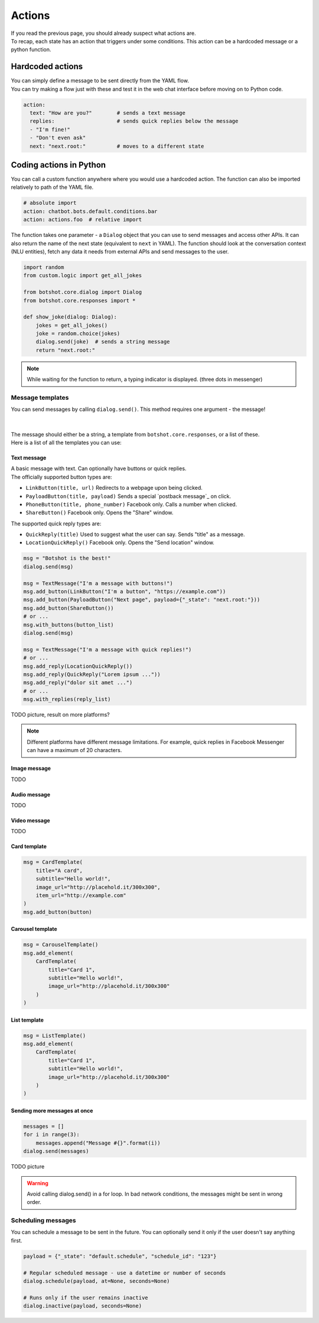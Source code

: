############
Actions
############

| If you read the previous page, you should already suspect what actions are.
| To recap, each state has an action that triggers under some conditions. This action can be a hardcoded message or a python function.

========================
Hardcoded actions
========================

| You can simply define a message to be sent directly from the YAML flow.
| You can try making a flow just with these and test it in the web chat interface before moving on to Python code.

.. code-block:: yaml

    action:
      text: "How are you?"        # sends a text message
      replies:                    # sends quick replies below the message
      - "I'm fine!"
      - "Don't even ask"
      next: "next.root:"          # moves to a different state


========================
Coding actions in Python
========================

You can call a custom function anywhere where you would use a hardcoded action. The function can also be imported relatively to path of the YAML file.

.. code-block:: yaml

    # absolute import
    action: chatbot.bots.default.conditions.bar
    action: actions.foo  # relative import

The function takes one parameter - a ``Dialog`` object that you can use to send messages and access other APIs. It can also return the name of the next state (equivalent to ``next`` in YAML).
The function should look at the conversation context (NLU entities), fetch any data it needs from external APIs and send messages to the user.

.. code-block:: python

    import random
    from custom.logic import get_all_jokes

    from botshot.core.dialog import Dialog
    from botshot.core.responses import *

    def show_joke(dialog: Dialog):
        jokes = get_all_jokes()
        joke = random.choice(jokes)
        dialog.send(joke)  # sends a string message
        return "next.root:"

.. note:: While waiting for the function to return, a typing indicator is displayed. (three dots in messenger)

-------------------
Message templates
-------------------

| You can send messages by calling ``dialog.send()``. This method requires one argument - the message!
|
|
| The message should either be a string, a template from ``botshot.core.responses``, or a list of these.
| Here is a list of all the templates you can use:

+++++++++++++++++
Text message
+++++++++++++++++

| A basic message with text. Can optionally have buttons or quick replies.

| The officially supported button types are:

- ``LinkButton(title, url)`` Redirects to a webpage upon being clicked.
- ``PayloadButton(title, payload)`` Sends a special `postback message`_ on click.
- ``PhoneButton(title, phone_number)`` Facebook only. Calls a number when clicked.
- ``ShareButton()`` Facebook only. Opens the "Share" window.

| The supported quick reply types are:

- ``QuickReply(title)`` Used to suggest what the user can say. Sends "title" as a message.
- ``LocationQuickReply()`` Facebook only. Opens the "Send location" window.

.. code-block:: python

    msg = "Botshot is the best!"
    dialog.send(msg)

    msg = TextMessage("I'm a message with buttons!")
    msg.add_button(LinkButton("I'm a button", "https://example.com"))
    msg.add_button(PayloadButton("Next page", payload={"_state": "next.root:"}))
    msg.add_button(ShareButton())
    # or ...
    msg.with_buttons(button_list)
    dialog.send(msg)

    msg = TextMessage("I'm a message with quick replies!")
    # or ...
    msg.add_reply(LocationQuickReply())
    msg.add_reply(QuickReply("Lorem ipsum ..."))
    msg.add_reply("dolor sit amet ...")
    # or ...
    msg.with_replies(reply_list)


TODO picture, result on more platforms?

.. note:: Different platforms have different message limitations. For example, quick replies in Facebook Messenger can have a maximum of 20 characters.

+++++++++++++++++++++
Image message
+++++++++++++++++++++

TODO

+++++++++++++++++++++
Audio message
+++++++++++++++++++++

TODO

+++++++++++++++++++++
Video message
+++++++++++++++++++++

TODO

+++++++++++++++++++++
Card template
+++++++++++++++++++++

.. code-block:: python

    msg = CardTemplate(
        title="A card",
        subtitle="Hello world!",
        image_url="http://placehold.it/300x300",
        item_url="http://example.com"
    )
    msg.add_button(button)


+++++++++++++++++++++
Carousel template
+++++++++++++++++++++

.. code-block:: python

    msg = CarouselTemplate()
    msg.add_element(
        CardTemplate(
            title="Card 1",
            subtitle="Hello world!",
            image_url="http://placehold.it/300x300"
        )
    )

+++++++++++++++++++++
List template
+++++++++++++++++++++

.. code-block:: python

    msg = ListTemplate()
    msg.add_element(
        CardTemplate(
            title="Card 1",
            subtitle="Hello world!",
            image_url="http://placehold.it/300x300"
        )
    )

++++++++++++++++++++++++++++++
Sending more messages at once
++++++++++++++++++++++++++++++

.. code-block:: python

    messages = []
    for i in range(3):
        messages.append("Message #{}".format(i))
    dialog.send(messages)

TODO picture

.. warning:: Avoid calling dialog.send() in a for loop. In bad network conditions, the messages might be sent in wrong order.

-------------------
Scheduling messages
-------------------

You can schedule a message to be sent in the future.
You can optionally send it only if the user doesn't say anything first.

.. code-block:: python

    payload = {"_state": "default.schedule", "schedule_id": "123"}

    # Regular scheduled message - use a datetime or number of seconds
    dialog.schedule(payload, at=None, seconds=None)

    # Runs only if the user remains inactive
    dialog.inactive(payload, seconds=None)

